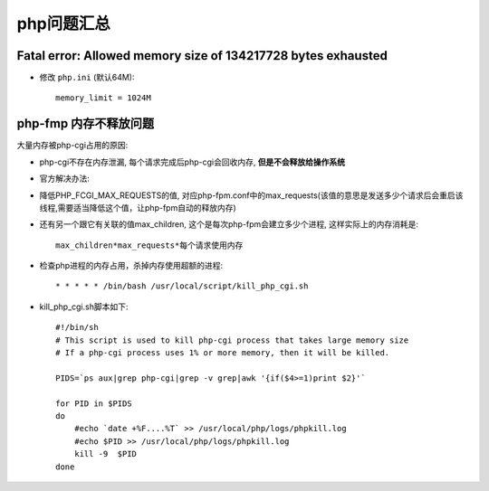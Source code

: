 .. _php_question:

php问题汇总
##########################


Fatal error: Allowed memory size of 134217728 bytes exhausted
----------------------------------------------------------------------

* 修改 ``php.ini`` (默认64M)::

    memory_limit = 1024M



php-fmp 内存不释放问题
----------------------------------
大量内存被php-cgi占用的原因:

* php-cgi不存在内存泄漏, 每个请求完成后php-cgi会回收内存, **但是不会释放给操作系统**
* 官方解决办法:

* 降低PHP_FCGI_MAX_REQUESTS的值, 对应php-fpm.conf中的max_requests(该值的意思是发送多少个请求后会重启该线程,需要适当降低这个值，让php-fpm自动的释放内存)
* 还有另一个跟它有关联的值max_children, 这个是每次php-fpm会建立多少个进程, 这样实际上的内存消耗是::

    max_children*max_requests*每个请求使用内存



* 检查php进程的内存占用，杀掉内存使用超额的进程::

    * * * * * /bin/bash /usr/local/script/kill_php_cgi.sh

* kill_php_cgi.sh脚本如下::

    #!/bin/sh
    # This script is used to kill php-cgi process that takes large memory size
    # If a php-cgi process uses 1% or more memory, then it will be killed.

    PIDS=`ps aux|grep php-cgi|grep -v grep|awk '{if($4>=1)print $2}'`

    for PID in $PIDS
    do
        #echo `date +%F....%T` >> /usr/local/php/logs/phpkill.log
        #echo $PID >> /usr/local/php/logs/phpkill.log
        kill -9  $PID
    done


